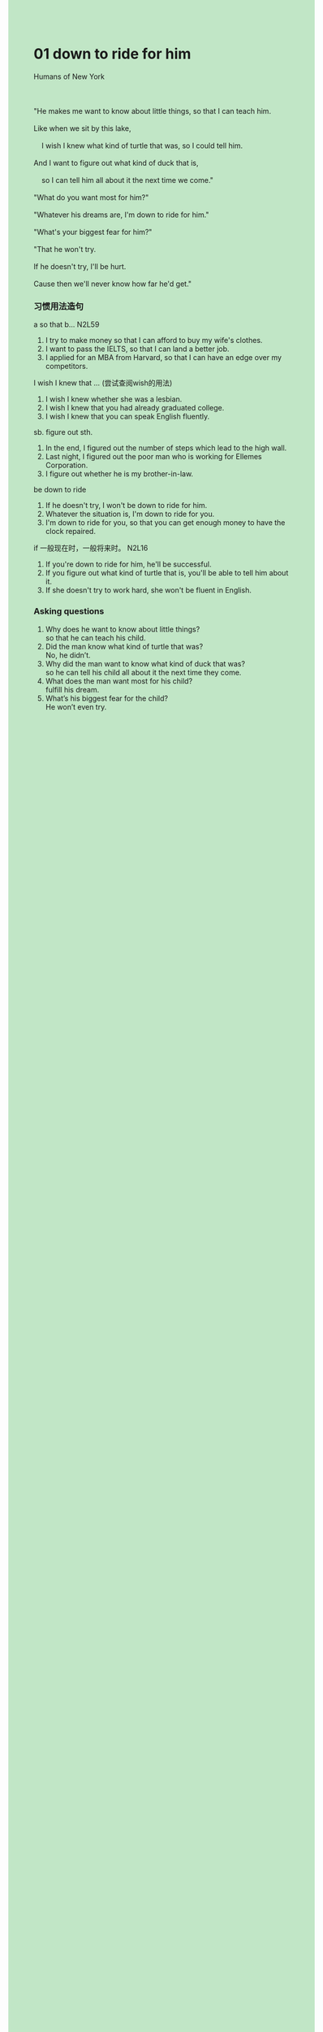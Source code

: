 #+OPTIONS: \n:t toc:nil num:nil html-postamble:nil
#+HTML_HEAD_EXTRA: <style>body {background: rgb(193, 230, 198) !important;}</style>
* 01 down to ride for him
#+begin_verse
Humans of New York

"He makes me want to know about little things, so that I can teach him.
Like when we sit by this lake,
	I wish I knew what kind of turtle that was, so I could tell him.
And I want to figure out what kind of duck that is,
	so I can tell him all about it the next time we come."
"What do you want most for him?"
"Whatever his dreams are, I'm down to ride for him."
"What's your biggest fear for him?"
"That he won't try.
If he doesn't try, I'll be hurt.
Cause then we'll never know how far he'd get."
#+end_verse

*** 习惯用法造句
a so that b... N2L59
1. I try to make money so that I can afford to buy my wife's clothes.
2. I want to pass the IELTS, so that I can land a better job.
3. I applied for an MBA from Harvard, so that I can have an edge over my competitors.
I wish I knew that ... (尝试查阅wish的⽤法)
1. I wish I knew whether she was a lesbian.
2. I wish I knew that you had already graduated college.
3. I wish I knew that you can speak English fluently.
sb. figure out sth.
1. In the end, I figured out the number of steps which lead to the high wall.
2. Last night, I figured out the poor man who is working for Ellemes Corporation.
3. I figure out whether he is my brother-in-law.
be down to ride
1. If he doesn't try, I won't be down to ride for him. 
2. Whatever the situation is, I'm down to ride for you.
3. I'm down to ride for you, so that you can get enough money to have the clock repaired.
if ⼀般现在时，⼀般将来时。 N2L16
1. If you're down to ride for him, he'll be successful.
2. If you figure out what kind of turtle that is, you'll be able to tell him about it.
3. If she doesn't try to work hard, she won't be fluent in English.

*** Asking questions
1. Why does he want to know about little things?
	 so that he can teach his child.
2. Did the man know what kind of turtle that was?
	 No, he didn’t.
3. Why did the man want to know what kind of duck that was?
	 so he can tell his child all about it the next time they come.
4. What does the man want most for his child?
	 fulfill his dream.
5. What’s his biggest fear for the child?
	 He won’t even try.
